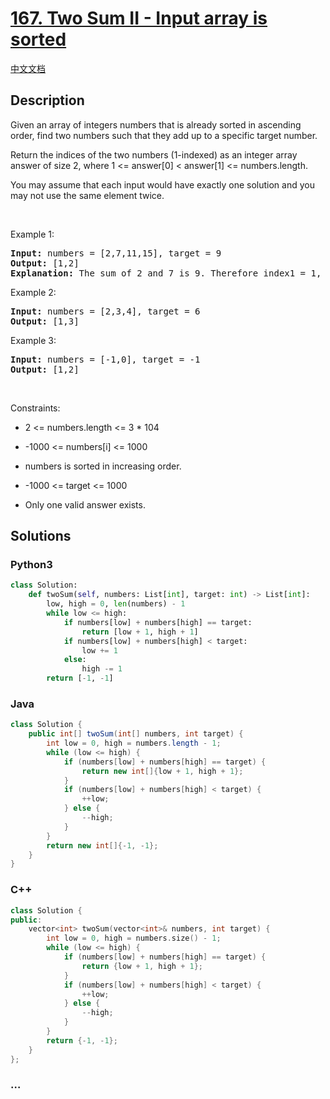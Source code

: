 * [[https://leetcode.com/problems/two-sum-ii-input-array-is-sorted][167.
Two Sum II - Input array is sorted]]
  :PROPERTIES:
  :CUSTOM_ID: two-sum-ii---input-array-is-sorted
  :END:
[[./solution/0100-0199/0167.Two Sum II - Input array is sorted/README.org][中文文档]]

** Description
   :PROPERTIES:
   :CUSTOM_ID: description
   :END:

#+begin_html
  <p>
#+end_html

Given an array of integers numbers that is already sorted in ascending
order, find two numbers such that they add up to a specific target
number.

#+begin_html
  </p>
#+end_html

#+begin_html
  <p>
#+end_html

Return the indices of the two numbers (1-indexed) as an integer array
answer of size 2, where 1 <= answer[0] < answer[1] <= numbers.length.

#+begin_html
  </p>
#+end_html

#+begin_html
  <p>
#+end_html

You may assume that each input would have exactly one solution and you
may not use the same element twice.

#+begin_html
  </p>
#+end_html

#+begin_html
  <p>
#+end_html

 

#+begin_html
  </p>
#+end_html

#+begin_html
  <p>
#+end_html

Example 1:

#+begin_html
  </p>
#+end_html

#+begin_html
  <pre>
  <strong>Input:</strong> numbers = [2,7,11,15], target = 9
  <strong>Output:</strong> [1,2]
  <strong>Explanation:</strong> The sum of 2 and 7 is 9. Therefore index1 = 1, index2 = 2.
  </pre>
#+end_html

#+begin_html
  <p>
#+end_html

Example 2:

#+begin_html
  </p>
#+end_html

#+begin_html
  <pre>
  <strong>Input:</strong> numbers = [2,3,4], target = 6
  <strong>Output:</strong> [1,3]
  </pre>
#+end_html

#+begin_html
  <p>
#+end_html

Example 3:

#+begin_html
  </p>
#+end_html

#+begin_html
  <pre>
  <strong>Input:</strong> numbers = [-1,0], target = -1
  <strong>Output:</strong> [1,2]
  </pre>
#+end_html

#+begin_html
  <p>
#+end_html

 

#+begin_html
  </p>
#+end_html

#+begin_html
  <p>
#+end_html

Constraints:

#+begin_html
  </p>
#+end_html

#+begin_html
  <ul>
#+end_html

#+begin_html
  <li>
#+end_html

2 <= numbers.length <= 3 * 104

#+begin_html
  </li>
#+end_html

#+begin_html
  <li>
#+end_html

-1000 <= numbers[i] <= 1000

#+begin_html
  </li>
#+end_html

#+begin_html
  <li>
#+end_html

numbers is sorted in increasing order.

#+begin_html
  </li>
#+end_html

#+begin_html
  <li>
#+end_html

-1000 <= target <= 1000

#+begin_html
  </li>
#+end_html

#+begin_html
  <li>
#+end_html

Only one valid answer exists.

#+begin_html
  </li>
#+end_html

#+begin_html
  </ul>
#+end_html

** Solutions
   :PROPERTIES:
   :CUSTOM_ID: solutions
   :END:

#+begin_html
  <!-- tabs:start -->
#+end_html

*** *Python3*
    :PROPERTIES:
    :CUSTOM_ID: python3
    :END:
#+begin_src python
  class Solution:
      def twoSum(self, numbers: List[int], target: int) -> List[int]:
          low, high = 0, len(numbers) - 1
          while low <= high:
              if numbers[low] + numbers[high] == target:
                  return [low + 1, high + 1]
              if numbers[low] + numbers[high] < target:
                  low += 1
              else:
                  high -= 1
          return [-1, -1]
#+end_src

*** *Java*
    :PROPERTIES:
    :CUSTOM_ID: java
    :END:
#+begin_src java
  class Solution {
      public int[] twoSum(int[] numbers, int target) {
          int low = 0, high = numbers.length - 1;
          while (low <= high) {
              if (numbers[low] + numbers[high] == target) {
                  return new int[]{low + 1, high + 1};
              }
              if (numbers[low] + numbers[high] < target) {
                  ++low;
              } else {
                  --high;
              }
          }
          return new int[]{-1, -1};
      }
  }
#+end_src

*** *C++*
    :PROPERTIES:
    :CUSTOM_ID: c
    :END:
#+begin_src cpp
  class Solution {
  public:
      vector<int> twoSum(vector<int>& numbers, int target) {
          int low = 0, high = numbers.size() - 1;
          while (low <= high) {
              if (numbers[low] + numbers[high] == target) {
                  return {low + 1, high + 1};
              }
              if (numbers[low] + numbers[high] < target) {
                  ++low;
              } else {
                  --high;
              }
          }
          return {-1, -1};
      }
  };
#+end_src

*** *...*
    :PROPERTIES:
    :CUSTOM_ID: section
    :END:
#+begin_example
#+end_example

#+begin_html
  <!-- tabs:end -->
#+end_html
